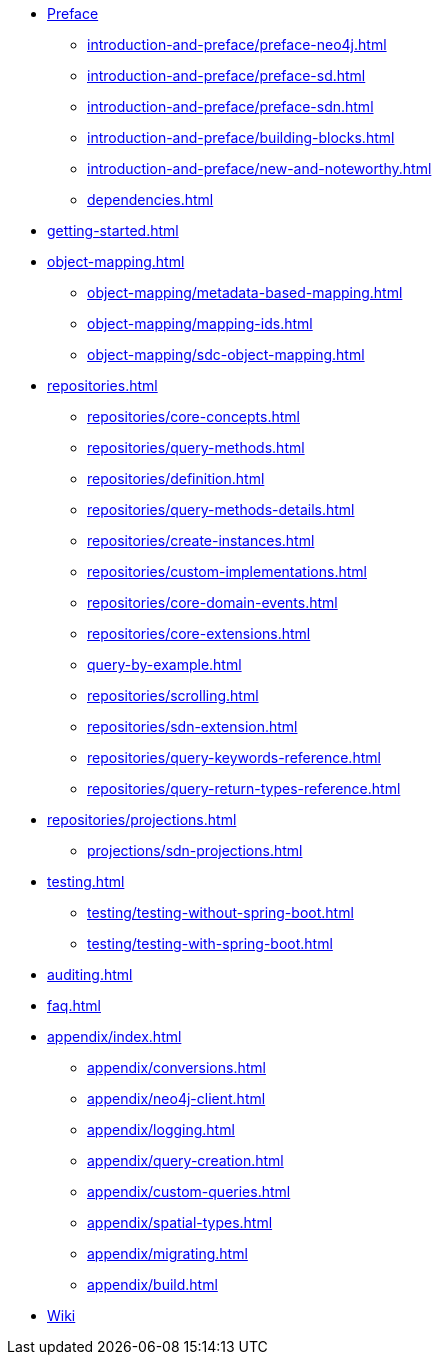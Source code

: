 * xref:introduction-and-preface/index.adoc[Preface]
** xref:introduction-and-preface/preface-neo4j.adoc[]
** xref:introduction-and-preface/preface-sd.adoc[]
** xref:introduction-and-preface/preface-sdn.adoc[]
** xref:introduction-and-preface/building-blocks.adoc[]
** xref:introduction-and-preface/new-and-noteworthy.adoc[]
** xref:dependencies.adoc[]

* xref:getting-started.adoc[]
* xref:object-mapping.adoc[]
** xref:object-mapping/metadata-based-mapping.adoc[]
** xref:object-mapping/mapping-ids.adoc[]
** xref:object-mapping/sdc-object-mapping.adoc[]

* xref:repositories.adoc[]
** xref:repositories/core-concepts.adoc[]
** xref:repositories/query-methods.adoc[]
** xref:repositories/definition.adoc[]
** xref:repositories/query-methods-details.adoc[]
** xref:repositories/create-instances.adoc[]
** xref:repositories/custom-implementations.adoc[]
** xref:repositories/core-domain-events.adoc[]
** xref:repositories/core-extensions.adoc[]
** xref:query-by-example.adoc[]
** xref:repositories/scrolling.adoc[]
** xref:repositories/sdn-extension.adoc[]
** xref:repositories/query-keywords-reference.adoc[]
** xref:repositories/query-return-types-reference.adoc[]

* xref:repositories/projections.adoc[]
** xref:projections/sdn-projections.adoc[]

* xref:testing.adoc[]
** xref:testing/testing-without-spring-boot.adoc[]
** xref:testing/testing-with-spring-boot.adoc[]

* xref:auditing.adoc[]

* xref:faq.adoc[]

* xref:appendix/index.adoc[]
** xref:appendix/conversions.adoc[]
** xref:appendix/neo4j-client.adoc[]
** xref:appendix/logging.adoc[]
** xref:appendix/query-creation.adoc[]
** xref:appendix/custom-queries.adoc[]
** xref:appendix/spatial-types.adoc[]
** xref:appendix/migrating.adoc[]
** xref:appendix/build.adoc[]

* https://github.com/spring-projects/spring-data-commons/wiki[Wiki]

